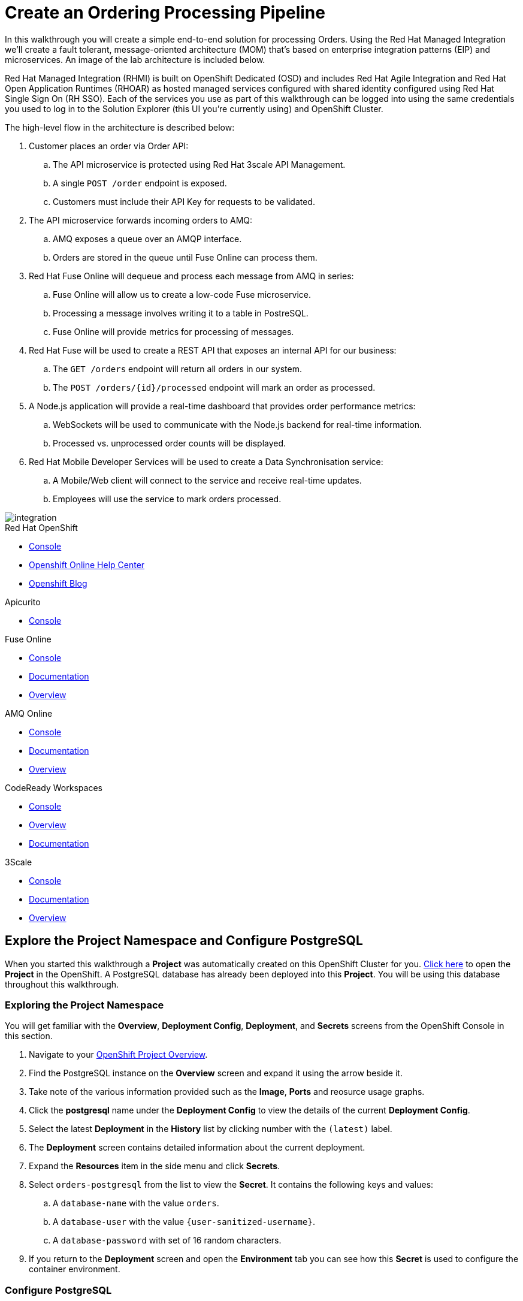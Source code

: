 = Create an Ordering Processing Pipeline


In this walkthrough you will create a simple end-to-end solution for processing
Orders. Using the Red Hat Managed Integration we'll create a fault tolerant,
message-oriented architecture (MOM) that's based on enterprise integration
patterns (EIP) and microservices. An image of the lab architecture is included
below.

Red Hat Managed Integration (RHMI) is built on OpenShift Dedicated (OSD) and
includes Red Hat Agile Integration and Red Hat Open Application Runtimes
(RHOAR) as hosted managed services configured with shared identity configured
using Red Hat Single Sign On (RH SSO). Each of the services you use as part
of this walkthrough can be logged into using the same credentials you used to
log in to the Solution Explorer (this UI you're currently using) and OpenShift
Cluster.

The high-level flow in the architecture is described below:

. Customer places an order via Order API:
.. The API microservice is protected using Red Hat 3scale API Management.
.. A single `POST /order` endpoint is exposed.
.. Customers must include their API Key for requests to be validated.
. The API microservice forwards incoming orders to AMQ:
.. AMQ exposes a queue over an AMQP interface.
.. Orders are stored in the queue until Fuse Online can process them.
. Red Hat Fuse Online will dequeue and process each message from AMQ in series:
.. Fuse Online will allow us to create a low-code Fuse microservice.
.. Processing a message involves writing it to a table in PostreSQL.
.. Fuse Online will provide metrics for processing of messages.
. Red Hat Fuse will be used to create a REST API that exposes an internal API for our business:
.. The `GET /orders` endpoint will return all orders in our system.
.. The `POST /orders/{id}/processed` endpoint will mark an order as processed.
. A Node.js application will provide a real-time dashboard that provides order performance metrics:
.. WebSockets will be used to communicate with the Node.js backend for real-time information.
.. Processed vs. unprocessed order counts will be displayed.
. Red Hat Mobile Developer Services will be used to create a Data Synchronisation service:
.. A Mobile/Web client will connect to the service and receive real-time updates.
.. Employees will use the service to mark orders processed.

image::images/architecture.png[integration, role="integr8ly-img-responsive"]

[type=walkthroughResource,serviceName=openshift]
.Red Hat OpenShift
****
* link:{openshift-host}/console[Console, window="_blank"]
* link:https://help.openshift.com/[Openshift Online Help Center, window="_blank"]
* link:https://blog.openshift.com/[Openshift Blog, window="_blank"]
****

[type=walkthroughResource,serviceName=apicurio]
.Apicurito
****
* link:{apicurio-url}[Console, window="_blank", id="resources-apicurio-url"]
****

[type=walkthroughResource,serviceName=fuse]
.Fuse Online
****
* link:{fuse-url}[Console, window="_blank", id="resources-fuse-url"]
* link:https://access.redhat.com/documentation/en-us/red_hat_fuse/7.3/html/integrating_applications_with_fuse_online/index[Documentation, window="_blank"]
* link:https://www.redhat.com/en/technologies/jboss-middleware/fuse-online[Overview, window="_blank"]
****

[type=walkthroughResource,serviceName=amq-online-standard]
.AMQ Online
****
* link:{enmasse-url}[Console, window="_blank", , id="resources-enmasse-url"]
* link:https://access.redhat.com/documentation/en-us/red_hat_amq/7.4/html/using_amq_online_on_openshift_container_platform/index[Documentation, window="_blank"]
* link:https://www.redhat.com/en/technologies/jboss-middleware/amq[Overview, window="_blank"]
****

[type=walkthroughResource,serviceName=codeready]
.CodeReady Workspaces
****
* link:{che-url}[Console, window="_blank"]
* link:https://developers.redhat.com/products/codeready-workspaces/overview/[Overview, window="_blank"]
* link:https://access.redhat.com/documentation/en-us/red_hat_codeready_workspaces_for_openshift/1.0.0/[Documentation, window="_blank"]
****
[type=walkthroughResource,serviceName=3scale]
.3Scale
****
* link:https://{user-username}-admin.{openshift-app-host}[Console, window="_blank"]
* link:https://access.redhat.com/documentation/en-us/red_hat_3scale_api_management/2.5/[Documentation, window="_blank"]
* link:https://www.redhat.com/en/technologies/jboss-middleware/3scale[Overview, window="_blank"]

****

[time=8]
== Explore the Project Namespace and Configure PostgreSQL

When you started this walkthrough a *Project* was automatically created on
this OpenShift Cluster for you. link:{openshift-host}/console/project/{walkthrough-namespace}[Click here, window="_blank"]
to open the *Project* in the OpenShift. A PostgreSQL database has already been
deployed into this *Project*. You will be using this database throughout this
walkthrough.

=== Exploring the Project Namespace
You will get familiar with the *Overview*,
*Deployment Config*, *Deployment*, and *Secrets* screens from the OpenShift
Console in this section.

. Navigate to your link:{openshift-host}/console/project/{walkthrough-namespace}[OpenShift Project Overview, window="_blank"].
. Find the PostgreSQL instance on the *Overview* screen and expand it using the arrow beside it.
. Take note of the various information provided such as the *Image*, *Ports* and reosurce usage graphs.
. Click the *postgresql* name under the *Deployment Config* to view the details of the current *Deployment Config*.
. Select the latest *Deployment* in the *History* list by clicking number with the `(latest)` label.
. The *Deployment* screen contains detailed information about the current deployment.
. Expand the *Resources* item in the side menu and click *Secrets*.
. Select `orders-postgresql` from the list to view the *Secret*. It contains
the following keys and values:
.. A `database-name` with the value `orders`.
.. A `database-user` with the value `{user-sanitized-username}`.
.. A `database-password` with set of 16 random characters.
. If you return to the *Deployment* screen and open the *Environment* tab you
can see how this *Secret* is used to configure the container environment.


=== Configure PostgreSQL
. Navigate to your link:{openshift-host}/console/project/{walkthrough-namespace}[OpenShift Project Overview, window="_blank"].
. Expand the *Applications* section in the side menu and select *Pods*.
. Select the *Pod* with the prefix `postgresql`.
. Select the *Terminal* tab on the *Pod* overview screen. This will provide
you with a shell that you can use to execute commands in the running
PostgreSQL container.
. Start a session with PostgreSQL by entering the `psql` command.
. Connect to the Orders database by entering the `\c orders;` command.
+
. Enter the following SQL statement to create the a `received_orders` table
that the requests sent to the Orders API will ultimately be written to:
+
[subs="attributes+"]
----
CREATE TABLE received_orders (
   id serial NOT NULL PRIMARY KEY,
   item_id int NOT NULL,
   quantity int NOT NULL,
   processed boolean NOT NULL DEFAULT FALSE
);
----

[type=verification]
====
Check that the table was created by issuing the `\d;` command.

Is the `received_orders` table listed?
====

[type=verificationFail]
Verify that you followed each step in the procedure above. Ensure you copy the
SQL statement exactly and issue it when connected to the `orders` database.

[time=5]
== Create an Orders Queue in AMQ Online
Your order processing pipeline needs to be fault tolerant and scalable. Using
the AMQ message broker facilitates loosely coupled, asynchronous communication
between the microservices you deploy in this lab.

For example, if Fuse Online or the PostgreSQL instance were to become
temporarily unavailable it should not prevent a customer sending requests
to the Order API. Using AMQ in this architecture enables you to rollout
internal updates without affecting service availability.

. Open the link:{enmasse-url}[AMQ Online Console, window="_blank"]. Log in if prompted to do so.
. Click the *Create* button in the main content area. The *Create new address* dialog appears.
. Enter the `received-orders` in the *Name* field.
. Select `queue` as the *Type*.
. Click *Next*.
. Select `Small Queue` as the *Plan*.
. Click *Next*.
. Verify you've entered the correct information on the *Summary* screen.
. Click *Create*.

[type=verification]
====
Is the `received-orders` queue listed on the *Addresses* screen in AMQ Online?
====

[type=verificationFail]
Ensure you followed each step in the procedure above. Refresh the AMQ
Online UI to verify that it's not a connectivity or UI issue. If the queue does
not appear follow the steps again or contact your administrator.

[time=10]
== Create an OpenAPI Spec for the Order API using Apicurito

Apicurito is a version of the link:https://www.apicur.io/[Apicurio Studio] project which provides an intuitive interface to create or edit and existing OpenAPI specification and export the result as `yaml` or `json` file.
We'll create a basic specification for our Order API.

. Navigate to the link:{apicurio-url}[Apicurito Console, window="_blank", id="resources-apicurio-url"].
+
. Click *New API*.
+
. Hover on _New API_ name on the top of the screen and click the edit (pencil) icon. Change the name to _Order API_ and click *Save* (or press Enter).
+
. In the _Design_ tab you can fill the fields under _Info_ section, and other sections:
.. Keep the default _Version_, _Consumes_ and _Produces_ fields.
.. Change the _Description_ value, for example, _"Order API allows adding orders to the system"_.
.. The API will not be secured at this point, so skip the _Security Schemes_ and _Security Requirements_ sections.
.. Optionally add _Contact_, _Licence_ and _Tag Definitions_.
+
. Add a new data type for order item:
.. Click *Add a data type* link or a "plus" icon in _Data Types_ section.
.. In point 1, enter `Item` in the _Name_ field, and optionally, add a description (e.g. `Order item`).
.. In point 2, enter the following JSON example:
+
....
{
    "sku": "id",
    "quantity": 1,
    "price": 120,
    "currency": "USD"
}
....
.. In point 3, select _No Resource_.
.. Click **Save**.
.. Verify that the data type properties have been created.
.. For each of the properties click on the type and select _Property is **Required**_.
+
. Add a new data type for order:
.. Click on the "plus" icon in _Data Types_ section.
.. In point 1, enter `Order` in the _Name_ field, and optionally, add a description (e.g. `Order details`).
.. In point 2, enter the following JSON example:
+
....
{
    "id": "id",
    "items": [],
    "shipping_address": "6601 Adventure Way, Orlando, FL 32819"
}
....
.. In point 3, select _REST Resource_.
.. Click **Save**.
.. Verify that the data type properties have been created.
.. Click on the type of `items` property, select __Property is **Required**__. Below set __Type: **Array** of **Item**__.
+
. Check the _Paths_ section:
.. Note that two paths were created: `/orders` and `/orders/{orderId}`. They were created because of _REST Resource_ was specified for the Order type, so REST endpoints have been defined automatically.
.. Click on each path and see what methods are exposed.
.. Click on each method (`GET`, `POST` etc.) and check the general info, parameters, request and response body.
+
. Click on _Order API_ title, and then select _Source_ tab. You will see the YAML representation of the specification (can be switched to JSON by clicking on *As JSON* in the top right corner). Add the following fields:
.. `host: echo-api.3scale.net` (this is a temporary value and will be changed in next steps)
.. `basePath: /api/v1` (this is a prefix that will be added to all endpoints)
.. `schemes` field:
+
....
schemes:  
  - http
....
.. Click *Save* when finished.
+
. Open the drop-down menu of the *Save As...* button and select _Save as JSON_. Enter the name `order-api-openapi-spec.json` and save to a local directory.
. Save the full path to the file as environment variable `API_SPEC_FILE`
+
....
export API_SPEC_FILE=/full/path/to/file/order-api-openapi-spec.json
....

[type=verification]
====
Did you successfully download the JSON API definition file?
====

[type=verificationFail]
Ensure you followed each step in the procedure above. If the download is
failing contact your administrator.

[time=10]
== Generate Code using the OpenAPI Spec

To continue, you must have Node.js version 10 or later installed. The official
link:https://nodejs.org/en/download/[Downloads Page] has installers and source
code. Installation via link:https://github.com/nvm-sh/nvm[NVM] is popular on
macOS and Linux.

This section also requires the ODO command-line tool to be installed.
Installing ODO is straightforward. Download the binary for your system from
the link:https://github.com/openshift/odo/releases[ODO releases page], add
it to your path, and execute `chmod +x` on the binary.

=== Java Developers (Spring): Connecting to AMQ
Follow this section if you'd like to create a Spring application. If you'd
rather use Node.js, scroll down to the next section.

. Set the environment variable `CODE_LOCATION` with the value of the path where you want the code to be generated.
+
....
export CODE_LOCATION=order-api-spring
....
+
. Generate the boilerplate code for your Orders API by issuing the following command:
+
[subs="attributes+"]
----
npx @openapitools/openapi-generator-cli@cli-4.0.3 generate -i $API_SPEC_FILE -g spring -o $CODE_LOCATION
----
+
. **TODO:** Steps for Java developers to connect to message queue.

{empty} +

Now that you've implemented the code to connect to the orders queue, you can
deploy your application on OpenShift using ODO.

. Run `mvn package` from the Spring project root directory. This generates a
JAR file for Spring the application.
. Log in to the OpenShift Cluster using `odo login {openshift-host}`. You'll be
prompted for your username and password.
. Set the current ODO context to the *Project* created for this lab by running
`odo project set {walkthrough-namespace}`.
. Run `odo create java orders-api --binary target/$YOUR_JAR_FILE`, replacing
the `$YOUR_JAR_FILE` variable with the appropriate value.
. Run `odo push` to push the configuration to the OpenShift Project. This will
create a  *Service* and *Deployment* in your OpenShift *Project* to facilitate
running your Java application.
. Finally, run the `odo url create --port 8080` to expose your Spring
application to via an OpenShift *Route*.
. Use cURL or Postman to test your Spring API.

[NOTE]
====
We'll delete this OpenShift Route later since we want to route incoming
requests through the 3scale AMP on the cluster.
====

=== Node.js Developers (Node.js Express): Connecting to AMQ

. Set the environment variable `CODE_LOCATION` with the value of the path where you want the code to be generated.
+
....
export CODE_LOCATION=order-api-node
....
+
. Generate the boilerplate code for your Orders API by issuing the following command:
+
[subs="attributes+"]
----
npx @openapitools/openapi-generator-cli@cli-4.1.1  generate -i $API_SPEC_FILE -g nodejs-express-server -o $CODE_LOCATION
----
+
*NOTE:* `nodejs-express-server` generator is currently in `beta`.
+
. TODO: Steps for Node.js developers to connect to message queue.

{empty} +

Now that you've implemented the code to connect to the orders queue, you can
deploy your application on OpenShift using ODO.

. Log in to the OpenShift Cluster using `odo login {openshift-host}`. You'll be
prompted for your username and password.
. Set the current ODO context to the *Project* created for this lab by running
`odo project set {walkthrough-namespace}`.
. Run `odo create nodejs orders-api` to create the required configuration
files.
. Run `odo push` to push the configuration to the OpenShift Project. This will
create a  *Service* and *Deployment* in your OpenShift *Project* to facilitate
running your Java application.
. Finally, run the `odo url create --port 8080` to expose your Spring
application to via an OpenShift *Route*.
. Use cURL or Postman to test your Spring API.

[type=verification]
====
Is your Node.js or Java application listed on the link:{openshift-host}/console/project/{walkthrough-namespace}[OpenShift Overview]
for your Project? Can you access it via the Route created?
====

[type=verificationFail]
Ensure you followed each step in the procedure above. If the application is not
listed delete the `.odo` directory in your Node.js or Java project root and
retry the ODO commands. Contact and administrator if the problem persists.

[time=10]
== Expose the Order API via 3scale

=== Subtask Title

. Do first step.
. Do second step.

[time=15]
== Create an Integration using Fuse Online

=== Subtask Title

. Do first step.
. Do second step.

[time=15]
== Expose an Internal Orders API using Fuse

=== Subtask Title

. Do first step.
. Do second step.

[time=10]
== Deploy an in-house Mobility Solution with Real-time Sync

=== Subtask Title

. Do first step.
. Do second step.
